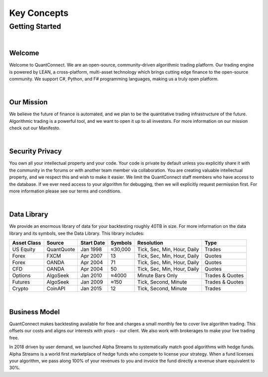 ============
Key Concepts
============

---------------
Getting Started
---------------

|

Welcome
=======

Welcome to QuantConnect. We are an open-source, community-driven algorithmic trading platform. Our trading engine is powered by LEAN, a cross-platform, multi-asset technology which brings cutting edge finance to the open-source community. We support C#, Python, and F# programming languages, making us a truly open platform.

|

Our Mission
===========

We believe the future of finance is automated, and we plan to be the quantitative trading infrastructure of the future. Algorithmic trading is a powerful tool, and we want to open it up to all investors. For more information on our mission check out our Manifesto.

|

Security Privacy
================

You own all your intellectual property and your code. Your code is private by default unless you explicitly share it with the community in the forums or with another team member via collaboration. You are creating valuable intellectual property, and we respect this and wish to make it easier. We limit the QuantConnect staff members who have access to the database. If we ever need access to your algorithm for debugging, then we will explicitly request permission first. For more information please see our terms and conditions.

|

Data Library
============

We provide an enormous library of data for your backtesting roughly 40TB in size. For more information on the data library and its symbols, see the Data Library. This library includes:

.. list-table::
   :header-rows: 1

   * - Asset Class
     - Source
     - Start Date
     - Symbols
     - Resolution
     - Type
   * - US Equity
     - QuantQuote
     - Jan 1998
     - ≈30,000
     - Tick, Sec, Min, Hour, Daily
     - Trades
   * - Forex
     - FXCM
     - Apr 2007
     - 13
     - Tick, Sec, Min, Hour, Daily
     - Quotes
   * - Forex
     - OANDA
     - Apr 2004
     - 71
     - Tick, Sec, Min, Hour, Daily
     - Quotes
   * - CFD
     - OANDA
     - Apr 2004
     - 50
     - Tick, Sec, Min, Hour, Daily
     - Quotes
   * - Options
     - AlgoSeek
     - Jan 2010
     - ≈4000
     - Minute Bars Only
     - Trades & Quotes
   * - Futures
     - AlgoSeek
     - Jan 2009
     - ≈150
     - Tick, Second, Minute
     - Trades & Quotes
   * - Crypto
     - CoinAPI
     - Jan 2015
     - 12
     - Tick, Second, Minute
     - Trades

|

Business Model
==============

QuantConnect makes backtesting available for free and charges a small monthly fee to cover live algorithm trading. This offsets our costs and aligns our interests with yours - our client. We also work with brokerages to make your live trading free.

In 2018 driven by user demand, we launched Alpha Streams to systematically match good algorithms with hedge funds. Alpha Streams is a world first marketplace of hedge funds who compete to license your strategy. When a fund licenses your algorithm, we pass along 100% of your revenues to you and invoice the fund directly a revenue share equivalent to 30%.